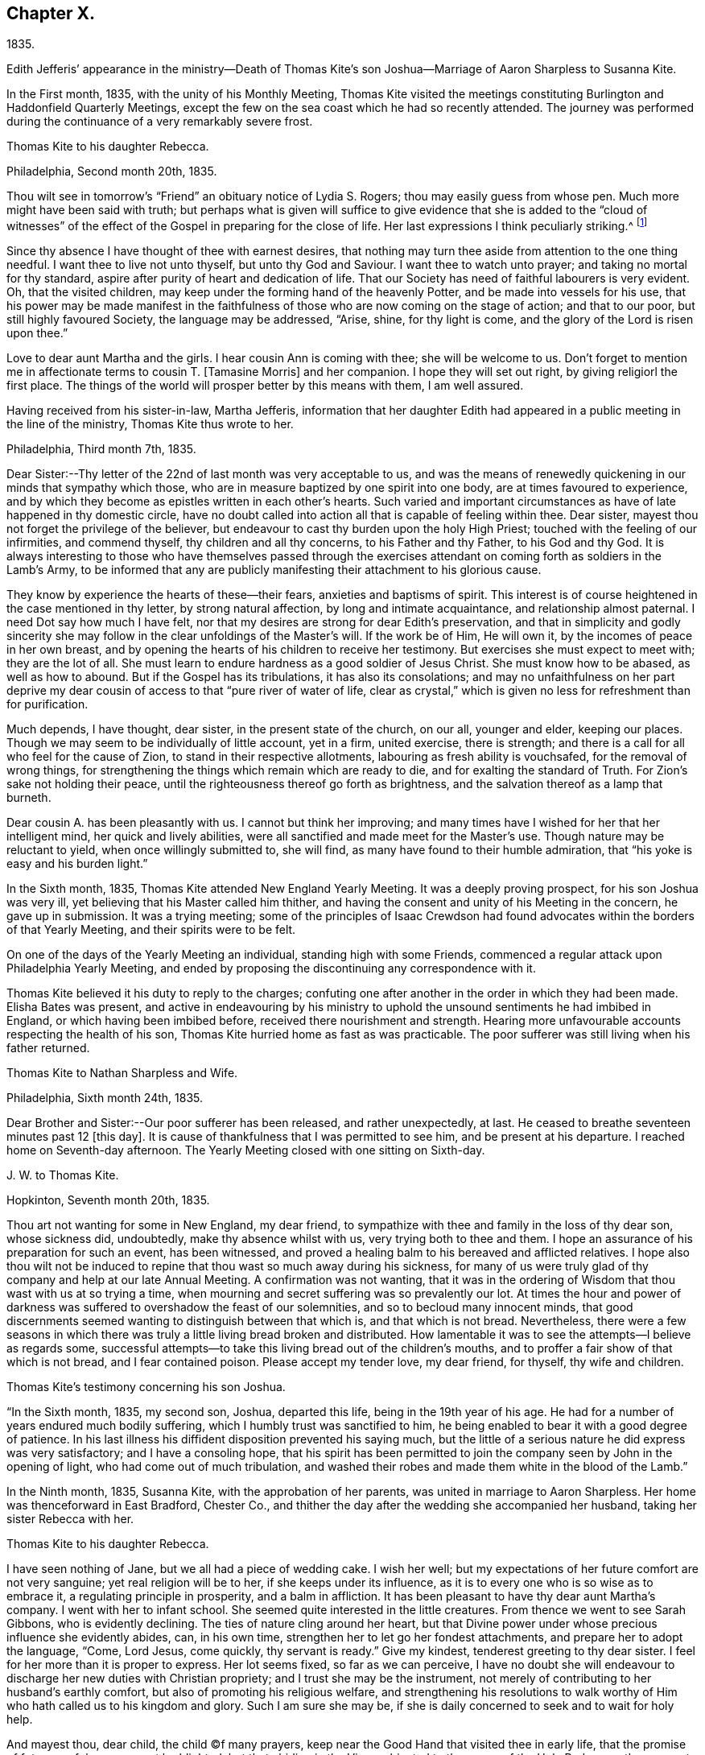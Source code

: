 == Chapter X.

1835.

Edith Jefferis`' appearance in the ministry--Death of Thomas
Kite`'s son Joshua--Marriage of Aaron Sharpless to Susanna Kite.

In the First month, 1835, with the unity of his Monthly Meeting,
Thomas Kite visited the meetings constituting
Burlington and Haddonfield Quarterly Meetings,
except the few on the sea coast which he had so recently attended.
The journey was performed during the continuance of a very remarkably severe frost.

Thomas Kite to his daughter Rebecca.

Philadelphia, Second month 20th, 1835.

Thou wilt see in tomorrow`'s "`Friend`" an obituary notice of Lydia S. Rogers;
thou may easily guess from whose pen.
Much more might have been said with truth;
but perhaps what is given will suffice to give evidence
that she is added to the "`cloud of witnesses`" of the
effect of the Gospel in preparing for the close of life.
Her last expressions I think peculiarly striking.^
footnote:[See Youthful Piety, p. 197, 1st ed+++.+++; 229, 2nd ed+++.+++,
for an account of her by Thomas Kite.]

Since thy absence I have thought of thee with earnest desires,
that nothing may turn thee aside from attention to the one thing needful.
I want thee to live not unto thyself, but unto thy God and Saviour.
I want thee to watch unto prayer; and taking no mortal for thy standard,
aspire after purity of heart and dedication of life.
That our Society has need of faithful labourers is very evident.
Oh, that the visited children, may keep under the forming hand of the heavenly Potter,
and be made into vessels for his use,
that his power may be made manifest in the faithfulness
of those who are now coming on the stage of action;
and that to our poor, but still highly favoured Society, the language may be addressed,
"`Arise, shine, for thy light is come, and the glory of the Lord is risen upon thee.`"

Love to dear aunt Martha and the girls.
I hear cousin Ann is coming with thee; she will be welcome to us.
Don`'t forget to mention me in affectionate terms to cousin T. +++[+++Tamasine Morris]
and her companion.
I hope they will set out right, by giving religiorl the first place.
The things of the world will prosper better by this means with them, I am well assured.

Having received from his sister-in-law, Martha Jefferis,
information that her daughter Edith had appeared
in a public meeting in the line of the ministry,
Thomas Kite thus wrote to her.

Philadelphia, Third month 7th, 1835.

Dear Sister:--Thy letter of the 22nd of last month was very acceptable to us,
and was the means of renewedly quickening in our minds that sympathy which those,
who are in measure baptized by one spirit into one body,
are at times favoured to experience,
and by which they become as epistles written in each other`'s hearts.
Such varied and important circumstances as have of late happened in thy domestic circle,
have no doubt called into action all that is capable of feeling within thee.
Dear sister, mayest thou not forget the privilege of the believer,
but endeavour to cast thy burden upon the holy High Priest;
touched with the feeling of our infirmities, and commend thyself,
thy children and all thy concerns, to his Father and thy Father, to his God and thy God.
It is always interesting to those who have themselves passed through the
exercises attendant on coming forth as soldiers in the Lamb`'s Army,
to be informed that any are publicly manifesting their attachment to his glorious cause.

They know by experience the hearts of these--their fears,
anxieties and baptisms of spirit.
This interest is of course heightened in the case mentioned in thy letter,
by strong natural affection, by long and intimate acquaintance,
and relationship almost paternal.
I need Dot say how much I have felt,
nor that my desires are strong for dear Edith`'s preservation,
and that in simplicity and godly sincerity she may
follow in the clear unfoldings of the Master`'s will.
If the work be of Him, He will own it, by the incomes of peace in her own breast,
and by opening the hearts of his children to receive her testimony.
But exercises she must expect to meet with; they are the lot of all.
She must learn to endure hardness as a good soldier of Jesus Christ.
She must know how to be abased, as well as how to abound.
But if the Gospel has its tribulations, it has also its consolations;
and may no unfaithfulness on her part deprive my dear
cousin of access to that "`pure river of water of life,
clear as crystal,`" which is given no less for refreshment than for purification.

Much depends, I have thought, dear sister, in the present state of the church,
on our all, younger and elder, keeping our places.
Though we may seem to be individually of little account, yet in a firm, united exercise,
there is strength; and there is a call for all who feel for the cause of Zion,
to stand in their respective allotments, labouring as fresh ability is vouchsafed,
for the removal of wrong things,
for strengthening the things which remain which are ready to die,
and for exalting the standard of Truth.
For Zion`'s sake not holding their peace,
until the righteousness thereof go forth as brightness,
and the salvation thereof as a lamp that burneth.

Dear cousin A. has been pleasantly with us.
I cannot but think her improving;
and many times have I wished for her that her intelligent mind,
her quick and lively abilities, were all sanctified and made meet for the Master`'s use.
Though nature may be reluctant to yield, when once willingly submitted to, she will find,
as many have found to their humble admiration,
that "`his yoke is easy and his burden light.`"

In the Sixth month, 1835, Thomas Kite attended New England Yearly Meeting.
It was a deeply proving prospect, for his son Joshua was very ill,
yet believing that his Master called him thither,
and having the consent and unity of his Meeting in the concern, he gave up in submission.
It was a trying meeting;
some of the principles of Isaac Crewdson had found
advocates within the borders of that Yearly Meeting,
and their spirits were to be felt.

On one of the days of the Yearly Meeting an individual, standing high with some Friends,
commenced a regular attack upon Philadelphia Yearly Meeting,
and ended by proposing the discontinuing any correspondence with it.

Thomas Kite believed it his duty to reply to the charges;
confuting one after another in the order in which they had been made.
Elisha Bates was present,
and active in endeavouring by his ministry to uphold
the unsound sentiments he had imbibed in England,
or which having been imbibed before, received there nourishment and strength.
Hearing more unfavourable accounts respecting the health of his son,
Thomas Kite hurried home as fast as was practicable.
The poor sufferer was still living when his father returned.

Thomas Kite to Nathan Sharpless and Wife.

Philadelphia, Sixth month 24th, 1835.

Dear Brother and Sister:--Our poor sufferer has been released, and rather unexpectedly,
at last.
He ceased to breathe seventeen minutes past 12 +++[+++this day]. It
is cause of thankfulness that I was permitted to see him,
and be present at his departure.
I reached home on Seventh-day afternoon.
The Yearly Meeting closed with one sitting on Sixth-day.

J+++.+++ W. to Thomas Kite.

Hopkinton, Seventh month 20th, 1835.

Thou art not wanting for some in New England, my dear friend,
to sympathize with thee and family in the loss of thy dear son, whose sickness did,
undoubtedly, make thy absence whilst with us, very trying both to thee and them.
I hope an assurance of his preparation for such an event, has been witnessed,
and proved a healing balm to his bereaved and afflicted relatives.
I hope also thou wilt not be induced to repine
that thou wast so much away during his sickness,
for many of us were truly glad of thy company and help at our late Annual Meeting.
A confirmation was not wanting,
that it was in the ordering of Wisdom that thou wast with us at so trying a time,
when mourning and secret suffering was so prevalently our lot.
At times the hour and power of darkness was suffered to
overshadow the feast of our solemnities,
and so to becloud many innocent minds,
that good discernments seemed wanting to distinguish between that which is,
and that which is not bread.
Nevertheless,
there were a few seasons in which there was truly a
little living bread broken and distributed.
How lamentable it was to see the attempts--I believe as regards some,
successful attempts--to take this living bread out of the children`'s mouths,
and to proffer a fair show of that which is not bread, and I fear contained poison.
Please accept my tender love, my dear friend, for thyself, thy wife and children.

Thomas Kite`'s testimony concerning his son Joshua.

"`In the Sixth month, 1835, my second son, Joshua, departed this life,
being in the 19th year of his age.
He had for a number of years endured much bodily suffering,
which I humbly trust was sanctified to him,
he being enabled to bear it with a good degree of patience.
In his last illness his diffident disposition prevented his saying much,
but the little of a serious nature he did express was very satisfactory;
and I have a consoling hope,
that his spirit has been permitted to join the
company seen by John in the opening of light,
who had come out of much tribulation,
and washed their robes and made them white in the blood of the Lamb.`"

In the Ninth month, 1835, Susanna Kite, with the approbation of her parents,
was united in marriage to Aaron Sharpless.
Her home was thenceforward in East Bradford, Chester Co.,
and thither the day after the wedding she accompanied her husband,
taking her sister Rebecca with her.

Thomas Kite to his daughter Rebecca.

I have seen nothing of Jane, but we all had a piece of wedding cake.
I wish her well; but my expectations of her future comfort are not very sanguine;
yet real religion will be to her, if she keeps under its influence,
as it is to every one who is so wise as to embrace it,
a regulating principle in prosperity, and a balm in affliction.
It has been pleasant to have thy dear aunt Martha`'s company.
I went with her to infant school.
She seemed quite interested in the little creatures.
From thence we went to see Sarah Gibbons, who is evidently declining.
The ties of nature cling around her heart,
but that Divine power under whose precious influence she evidently abides, can,
in his own time, strengthen her to let go her fondest attachments,
and prepare her to adopt the language, "`Come, Lord Jesus, come quickly,
thy servant is ready.`"
Give my kindest, tenderest greeting to thy dear sister.
I feel for her more than it is proper to express.
Her lot seems fixed, so far as we can perceive,
I have no doubt she will endeavour to discharge her new duties with Christian propriety;
and I trust she may be the instrument,
not merely of contributing to her husband`'s earthly comfort,
but also of promoting his religious welfare,
and strengthening his resolutions to walk worthy of Him
who hath called us to his kingdom and glory.
Such I am sure she may be, if she is daily concerned to seek and to wait for holy help.

And mayest thou, dear child, the child (C)f many prayers,
keep near the Good Hand that visited thee in early life,
that the promise of future usefulness may not be blighted, but that abiding in the Vine,
subjected to the power of the Holy Redeemer, thou mayest, in due season,
bring forth fruits to his praise.
Married or single, I greatly desire for my children, that whether they eat or drink,
or whatever they do, they may do all to the glory of God.

After visiting Susanna at her new home, her father wrote to her:

Philadelphia, Tenth month 3rd, 1835.

Dear Susanna: Thou mayest remember I mentioned on Second-day,
that I heard a noise which I apprehended was the blowing up of a powder mill.
It turns out that Dupont`'s powder mill exploded, by which event two men lost their lives.

I find that our amiable cousin, Ezra Jones, has deceased.
He finished his earthly course on Seventh-day last.
He was out in the parlor every day until his last, as I have been informed.
I know nothing of the state of his mind,
excepting that he expected his disease to terminate as it did.
I think he was pious,
and therefore I trust his hope and expectation were placed on his Redeemer,
and that through Him, he found acceptance.
Thou seest, dear, how brief his marriage life has been;
another instance of the uncertainty which attends our prospects of sublunary bliss;
by which we ought to be admonished to remember our Creator,
the design of our being brought into existence, the necessity of living unto Him,
so that we may be preserved, in the enjoyment of his gifts, from forgetting the Giver,
or seeking to have our Heaven here.
We cannot be heirs of two kingdoms.
I can speak the more feelingly, because, surrounded as I am with domestic comforts,
and favoured in my domestic relations,
I find the necessity of close watchfulness to keep my attachment to
created things in subordination to the love of uncreated purity.
I wish this may be thy daily prayer to the Fountain of our mercies,
for thyself and thy dear partner, that your mutual love may be sanctified,
and prove no hindrance to your journey towards the celestial city.
Our Society, in many places, is in a low state.
The want of faithfulness to the cause of God is the reason of this.
Though the harvest is great, the field of labour extensive, the labourers are few.
My spirit intercedes for you, my dear children,
that by submission to the Grace which brings salvation
you may be prepared for usefulness in the Church,
that even now you may prefer Jerusalem above your chief joy,
and by acts of daily dedication be preparing more
conspicuously to evince your devotion to the cause of Christ,
when the few faithful standard-bearers who yet remain in your
neighbourhood shall have entered their everlasting rest.

With the approbation of his Monthly Meeting,
Thomas Kite attended Baltimore Yearly Meeting.
On his return he thus wrote to his daughter Susanna:

Philadelphia, Eleventh month 7th, 1835.

My Dear Daughter:--Before I set out for Baltimore I
could not make it suit to write to thee,
and since my return I have been at a meeting of
one description or another every day until today.
I am now seated to converse a little with my absent child.
I made my home at Baltimore with Hugh Balderston, S. Bettle with Joseph King, Jr.,
and Stephen Grellett with Nicholas Popplin, a German Friend, who, like himself,
had formerly been a Roman Catholic.
Though lodging at different houses, we were much together,
and mostly dined and took tea at the same places.
We generally had the company of Hannah Paul, Sarah Hillman and Susan P. Smith,
who put up at the same place with S. Bettle.

Notwithstanding in meetings I met with trials of feelings, and inward exercises,
yet between whiles I had often rich enjoyment in the Society of Friends,
and sometimes our meetings were in degree favoured.
Though the state of things is low, in the general,
yet there are individual cases of dedication to the best of causes,
and a few young people seem under the preparing hand of
the Lord for future usefulness io the Church.
May they be kept humble and teachable,
and thus escape being taken in the snare of the enemy who will
seek to entangle them with the friendship of the world,
which is enmity with God.
Then, through the same Divine Power which raised up our predecessors in the Truth,
some of them may become burning and shining lights.

We have had the company of Joseph and Rebecca Batty, from Friendsville Meeting,
for several days at our house.
The latter is an approved minister, and seems a sweet and amiable friend.
They attended Abington Quarter this week, and have gone homeward.
Dost thou know that Elizabeth Fell, sister to Edith,
who is now a teacher in our Select School, is making her home with us?

Thomas Kite to Edith Jefferis.

Philadelphia, Eleventh month 21st, 1835.

Understanding that an opportunity will occur this afternoon, my dear Edith,
I feel a freedom to address thee, desiring, as I do,
the preservation of all the Lord`'s children,
and more particularly of those who have demonstrated on whose side they are,
by making themselves, in obedience to apprehended duty, spectacles to angels and to men.
These have their natural dispositions, propensities, and peculiarities,
of which the enemy fails not to avail himself,
in endeavouring to withdraw them from that watchful state in which safety is experienced;
and when he has in some degree prevailed over them,
he is very artful in trying to prevent their return to the state in
which the gentle intimations of the Divine Will are witnessed.
Thus are they exercised at times; "`without are fightings,
within are fears`" and not feeling the same access as
at former seasons to the Fountain of living waters,
they are ready to fear that God hath forgotten to be gracious.

It is important for such not to forget--I greatly desire for thee
that thou mayest not forget--that as a father pitieth his children,
so the Lord pitieth them that fear Him;
that He has made a rich provision for us in his dear Son,
the merciful and faithful High Priest; touched with a feeling of all our infirmities;
and that it is his will, if his dear children should at any time miss their way,
that they should return through Him, who is the way, the truth and the life,
our advocate with the Father, and the Propitiation for our sins.

I desire thy encouragement, and, that having put thy hand to the Gospel plough,
thou mayest not look back, but that, pressing onward,
thou mayest be led in the middle path out of all extremes.
It is a narrow but a safe way.
"`Its walls are salvation, and its gates praise.`"
If deep plungings and strippings should sometimes be thy experience,
and the cause be hidden from thee, perplex not thyself thereat,
nor open thy inward state too freely to any mortal.
The Lord Almighty doeth all things well.
He has led his devoted servants in this way to
wean them from a dependence on aught but himself,
who remains to be the saving strength of his anointed.
Even the dear Master, our example, trod the wine-press alone,
and of the people there was none with Him.
It is the privilege of his disciples, remembering his many gracious promises,
to lay aside every weight and the sin which cloth so easily beset,
and to run with patience the race which is set before them, looking unto Jesus.
Let thy eye be single unto Him, in heights and in depths, in poverty and in aboundings,
and thou wilt then, in his own time,
witness the lifting up of the light of his countenance.
Thou wilt gradually learn to endure hardness as a good soldier
of Jesus Christ--learn clearly to distinguish his voice,
so as to "`preach the preaching that he bids thee,`"
and keeping to this in child-like obedience,
the Word of the Lord will have free coarse and be glorified,
thy own soul at times will be as a watered garden,
for "`He that watereth shall be watered himself;
and the praise be ascribed where it is due.`"

Thomas Kite to his daughter Susanna.

Philadelphia, Eleventh month 29th, 1835.

Thy certificate was sent to Pennock Passmore by the Westtown stage, yesterday.
I feel an anxious solicitude, at times,
that in the meeting to which that document will join thee,
thou mayest be enabled to fill up thy place with propriety,
giving evidence of the preference of the dear Master`'s cause to every earthly comfort;
choosing as first in importance the kingdom of Heaven and the righteousness thereof,
and patiently submitting to those humbling, cleansing baptisms of spirit,
which prepare us for the Lord`'s service.

Our respective Monthly Meetings in the city have concluded to
open an evening meeting at Arch Street House.
Many Friends have been desirous of such an opportunity of meeting their brethren
and sisters from all parts of the city in the exercise of social worship,
in the hope that it will strengthen the bond of religious fellowship,
as well as that these occasions may be useful to the younger branches of the Society.
Others have felt fears that they may prove of some disadvantage.
The experiment is to be tried.
May young and old attend them under a reverent sense of the weight
and importance of holding them in the authority and power of Truth,
and then we may humbly hope that through the condescending goodness of a gracious God,
they may tend to his honour, and the comfort and strength of his people.

Thou wert probably aware that Elizabeth C. Mason has been in poor health latterly.
She has so far recovered as to attend meeting last Fifth-day.
She went there in obedience to apprehended duty,
kneeled down and appeared vocally in solemn supplication.
Thou knowest my friendship for her, and art aware, it is likely,
of my belief that she is a solidly concerned Friend.
Thou canst easily imagine my feelings are deeply interested in desire
for her preservation and encouragement in the path of dedication;
and also, that, seeing the harvest is great, and the labourers few,
the Lord of the harvest may be pleased to send forth more labourers..

Thomas Kite to his daughter Susanna.

Philadelphia, Twelfth month 11th, 1835.

Dear Daughter:--I have been lately reading the life of James Macintosh,
written by his son.
I am partial to biography, where the character is fairly laid open;
and I think in this instance the author has succeeded well, neither wholly concealing,
nor indecently exposing, his father`'s errors.
James was an eminent political and literary character,
not long since flourishing in England.
First a physician, and afterwards a lawyer,
he filled for a number of years the station of a judge at Bombay.
After his return to England he was mostly in parliament during the remainder of his life.
He produced several important works, amongst which are a History of Ethical Philosophy,
several volumes of a general history of England,
and a minute account of the Revolution of 1685,
which placed William and Mary on the throne of England.
The last work was posthumous, and unfinished by him,
but has been completed by a very inferior hand.

One of the greatest faults of James Macintosh gently touched on by his son,
was his inordinate fondness for society,
in the indulgence of which propensity his most serious occupations were abandoned.
From an extract from his private Diary, given in the Memoir,
I infer that in younger life he was sensible of
religious impressions of a very tender character.
Such, I suppose, to be at one time or other, an universal experience,
though too often very much effaced in the commerce of the world,
which was probably in a great degree his case.
His last illness was occasioned by inadvertently swallowing a chicken bone.
The progress of his disease, and his closing scene is depicted by his daughter,
who appears from this sketch to have been a religious character,
in an interesting manner.
Serious reflection prevailed in those solemn moments.
Day after day found him more disengaged from interest in political affairs,
and more solicitous as regarded the awful after-scene.
There is ground to hope that his vigorous understanding was
brought to bow in child-like submission to the cross of Christ.

The packet of letters by sister Phebe met with a cordial reception.
We are always glad to hear from our absent one,
and all the details of domestic affairs were welcome.
The aspiration frequently ascends, that amidst these multiplied engagements,
the most important of all concerns may continue
to hold the chief place in thy affections;
and that everything else, however proper in its place, may be subordinate.
When the current of our earthly concerns flows smoothly,
and everything is smiling around ns, it is difficult to realize the truth,
that days of trial are in reserve for us,
notwithstanding all human experience proclaims it.
No language can set forth adequately the necessity and
advantage of living in the preserving fear of the Lord.
Then may we, if this be our blessed experience,
view all events as ordered by our heavenly Father,
and designed to contribute to our everlasting benefit,
in owning all things to work together for good, and having,
in the greatest afflictions that can befall us,
a sure refuge in those compassions which fail not.
May my beloved child so live in the sight of the Searcher of hearts,
so submit to the sanctifying operations of his Holy Spirit,
that she may always experience his protection, and the language be applicable to her,
"`He shall cover thee with his feathers, and under his wings shalt thou trust;
his truth shall be thy shield and buckler.`"
